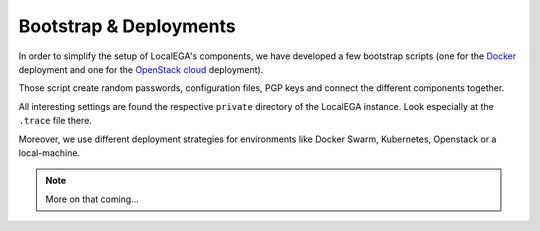 .. _bootstrap:

Bootstrap & Deployments
=======================

In order to simplify the setup of LocalEGA's components, we have
developed a few bootstrap scripts (one for the `Docker`_ deployment
and one for the `OpenStack cloud`_ deployment).

Those script create random passwords, configuration files, PGP keys
and connect the different components together.

All interesting settings are found the respective ``private``
directory of the LocalEGA instance. Look especially at the ``.trace``
file there.

Moreover, we use different deployment strategies for environments
like Docker Swarm, Kubernetes, Openstack or a local-machine.

.. note::
   More on that coming...

.. _Docker: https://github.com/NBISweden/LocalEGA/tree/dev/docker
.. _OpenStack cloud: https://github.com/NBISweden/LocalEGA-deploy-terraform
